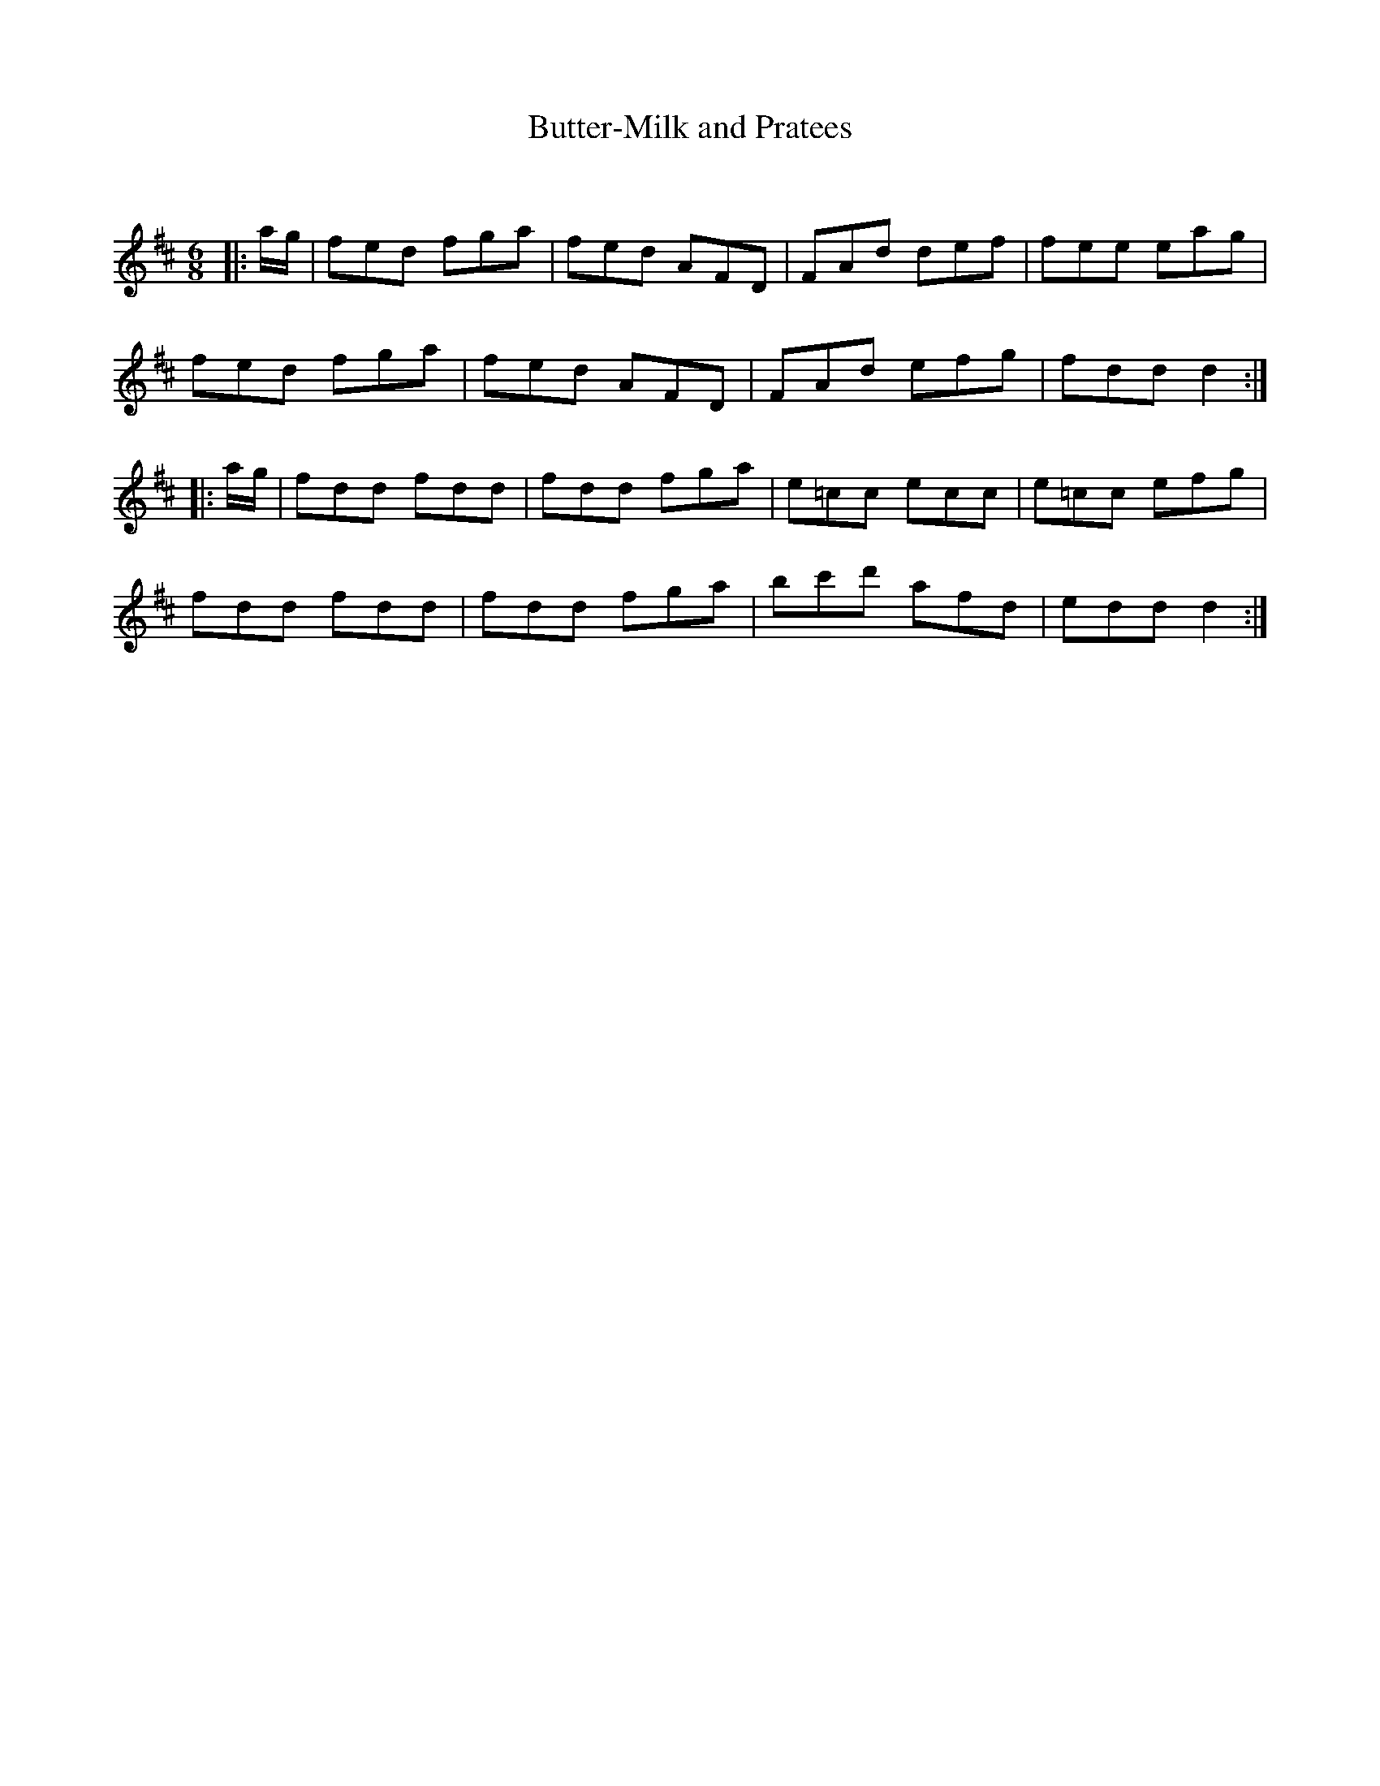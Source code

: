 X:1
T: Butter-Milk and Pratees
C:
R:Jig
Q:180
K:D
M:6/8
L:1/16
|:ag|f2e2d2 f2g2a2|f2e2d2 A2F2D2|F2A2d2 d2e2f2|f2e2e2 e2a2g2|
f2e2d2 f2g2a2|f2e2d2 A2F2D2|F2A2d2 e2f2g2|f2d2d2 d4:|
|:ag|f2d2d2 f2d2d2|f2d2d2 f2g2a2|e2=c2c2 e2c2c2|e2=c2c2 e2f2g2|
f2d2d2 f2d2d2|f2d2d2 f2g2a2|b2c'2d'2 a2f2d2|e2d2d2 d4:|
